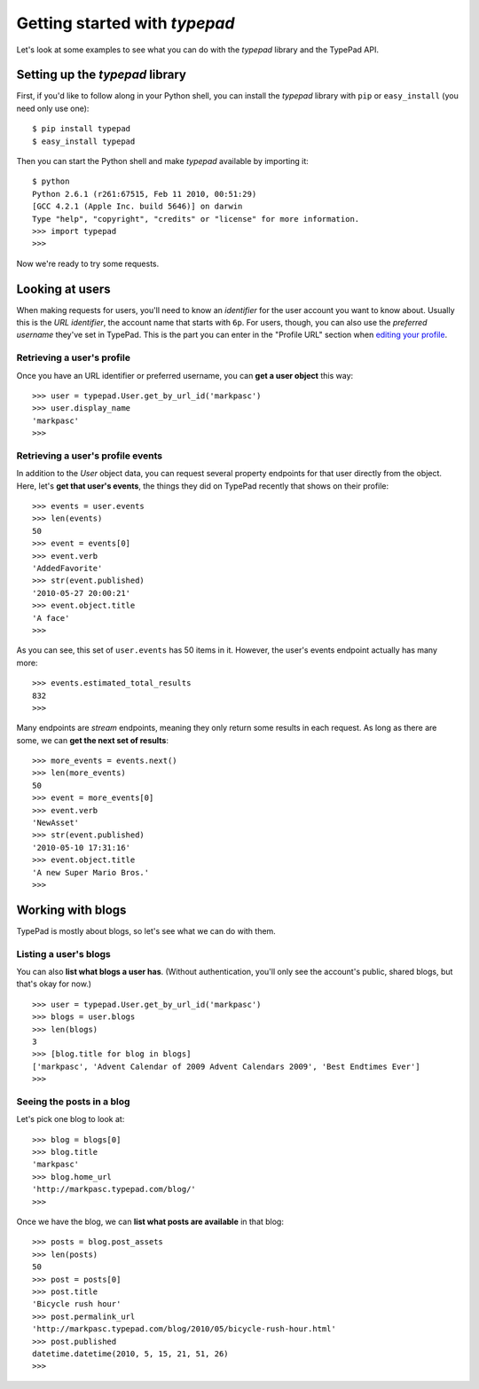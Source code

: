 ==============================
Getting started with `typepad`
==============================

Let's look at some examples to see what you can do with the `typepad` library and the TypePad API.

Setting up the `typepad` library
================================

First, if you'd like to follow along in your Python shell, you can install the `typepad` library with ``pip`` or ``easy_install`` (you need only use one)::

   $ pip install typepad
   $ easy_install typepad

Then you can start the Python shell and make `typepad` available by importing it::

   $ python
   Python 2.6.1 (r261:67515, Feb 11 2010, 00:51:29) 
   [GCC 4.2.1 (Apple Inc. build 5646)] on darwin
   Type "help", "copyright", "credits" or "license" for more information.
   >>> import typepad
   >>>

Now we're ready to try some requests.

Looking at users
================

When making requests for users, you'll need to know an *identifier* for the user account you want to know about. Usually this is the *URL identifier*, the account name that starts with ``6p``. For users, though, you can also use the *preferred username* they've set in TypePad. This is the part you can enter in the "Profile URL" section when `editing your profile`_.

.. _editing your profile: http://www.typepad.com/profile/edit

Retrieving a user's profile
---------------------------

Once you have an URL identifier or preferred username, you can **get a user object** this way::

   >>> user = typepad.User.get_by_url_id('markpasc')
   >>> user.display_name
   'markpasc'
   >>>

Retrieving a user's profile events
----------------------------------

In addition to the `User` object data, you can request several property endpoints for that user directly from the object. Here, let's **get that user's events**, the things they did on TypePad recently that shows on their profile::

   >>> events = user.events
   >>> len(events)
   50
   >>> event = events[0]
   >>> event.verb
   'AddedFavorite'
   >>> str(event.published)
   '2010-05-27 20:00:21'
   >>> event.object.title
   'A face'
   >>>

As you can see, this set of ``user.events`` has 50 items in it. However, the user's events endpoint actually has many more::

   >>> events.estimated_total_results
   832
   >>>

Many endpoints are *stream* endpoints, meaning they only return some results in each request. As long as there are some, we can **get the next set of results**::

   >>> more_events = events.next()
   >>> len(more_events)
   50
   >>> event = more_events[0]
   >>> event.verb
   'NewAsset'
   >>> str(event.published)
   '2010-05-10 17:31:16'
   >>> event.object.title
   'A new Super Mario Bros.'
   >>>

Working with blogs
==================

TypePad is mostly about blogs, so let's see what we can do with them.

Listing a user's blogs
----------------------

You can also **list what blogs a user has**. (Without authentication, you'll only see the account's public, shared blogs, but that's okay for now.)

::

   >>> user = typepad.User.get_by_url_id('markpasc')
   >>> blogs = user.blogs
   >>> len(blogs)
   3
   >>> [blog.title for blog in blogs]
   ['markpasc', 'Advent Calendar of 2009 Advent Calendars 2009', 'Best Endtimes Ever']
   >>>

Seeing the posts in a blog
--------------------------

Let's pick one blog to look at::

   >>> blog = blogs[0]
   >>> blog.title
   'markpasc'
   >>> blog.home_url
   'http://markpasc.typepad.com/blog/'
   >>>

Once we have the blog, we can **list what posts are available** in that blog::

   >>> posts = blog.post_assets
   >>> len(posts)
   50
   >>> post = posts[0]
   >>> post.title
   'Bicycle rush hour'
   >>> post.permalink_url
   'http://markpasc.typepad.com/blog/2010/05/bicycle-rush-hour.html'
   >>> post.published
   datetime.datetime(2010, 5, 15, 21, 51, 26)
   >>>

